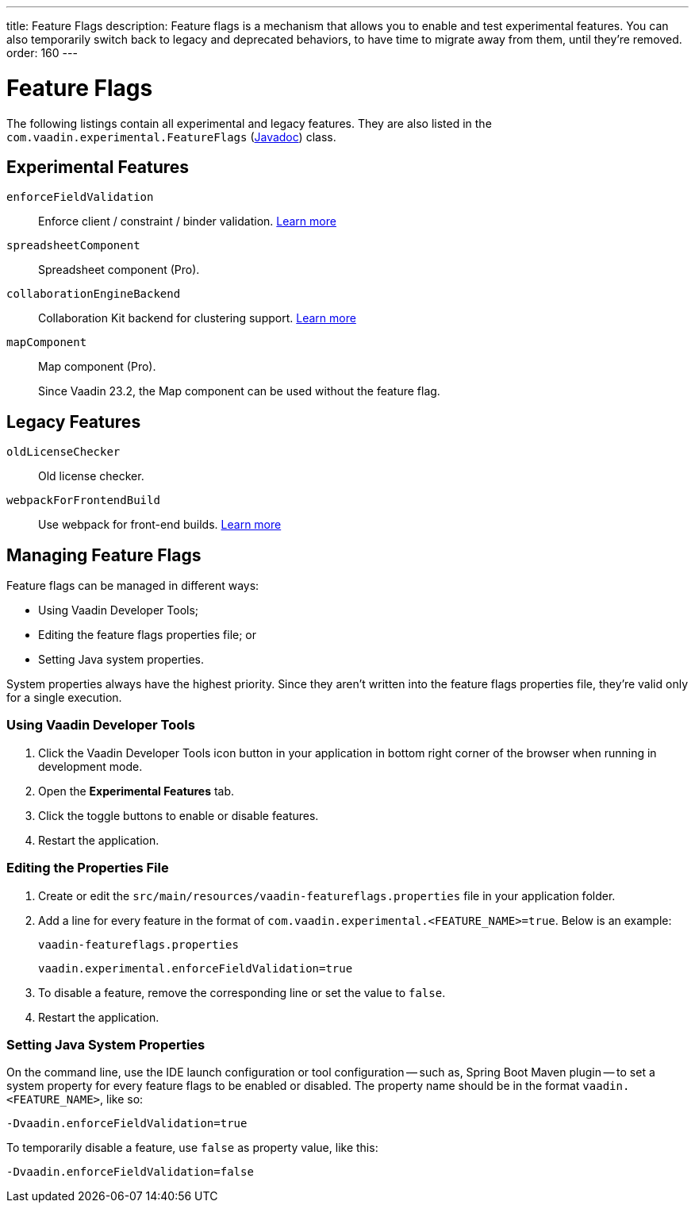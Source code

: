 ---
title: Feature Flags
description: Feature flags is a mechanism that allows you to enable and test experimental features. You can also temporarily switch back to legacy and deprecated behaviors, to have time to migrate away from them, until they're removed.
order: 160
---

= Feature Flags

The following listings contain all experimental and legacy features.
They are also listed in the [classname]`com.vaadin.experimental.FeatureFlags` (https://vaadin.com/api/platform/{moduleMavenVersion:com.vaadin:vaadin}/com/vaadin/experimental/FeatureFlags.html[Javadoc]) class.

== Experimental Features

// Prevent names from wrapping
++++
<style>
dl code {
  word-break: initial !important;
}
</style>
++++

[since:com.vaadin:vaadin@V23.2]#`enforceFieldValidation`#::
Enforce client / constraint / binder validation. https://github.com/vaadin/platform/issues/3066[Learn more]

`spreadsheetComponent`::
Spreadsheet component (Pro).

`collaborationEngineBackend`::
Collaboration Kit backend for clustering support. https://github.com/vaadin/platform/issues/1988[Learn more]

[deprecated:com.vaadin:vaadin@V23.2]#`mapComponent`#::
Map component (Pro).
+
[small]#Since Vaadin 23.2, the Map component can be used without the feature flag.#

== Legacy Features

`oldLicenseChecker`::
Old license checker.

`webpackForFrontendBuild`::
Use webpack for front-end builds. https://github.com/vaadin/flow/issues/13852[Learn more]


== Managing Feature Flags

Feature flags can be managed in different ways:

- Using Vaadin Developer Tools;
- Editing the feature flags properties file; or
- Setting Java system properties.

System properties always have the highest priority.
Since they aren't written into the feature flags properties file, they're valid only for a single execution.

=== Using Vaadin Developer Tools

. Click the Vaadin Developer Tools icon button in your application in bottom right corner of the browser when running in development mode.
. Open the [guilabel]*Experimental Features* tab.
. Click the toggle buttons to enable or disable features.
. Restart the application.

=== Editing the Properties File

. Create or edit the [filename]`src/main/resources/vaadin-featureflags.properties` file in your application folder.
. Add a line for every feature in the format of `com.vaadin.experimental.<FEATURE_NAME>=true`. Below is an example:
+
.`vaadin-featureflags.properties`
[source,properties]
----
vaadin.experimental.enforceFieldValidation=true
----
. To disable a feature, remove the corresponding line or set the value to `false`.
. Restart the application.

=== Setting Java System Properties

On the command line, use the IDE launch configuration or tool configuration -- such as, Spring Boot Maven plugin -- to set a system property for every feature flags to be enabled or disabled.
The property name should be in the format `vaadin.<FEATURE_NAME>`, like so:

[source,terminal]
-Dvaadin.enforceFieldValidation=true

To temporarily disable a feature, use `false` as property value, like this:

[source,terminal]
-Dvaadin.enforceFieldValidation=false
